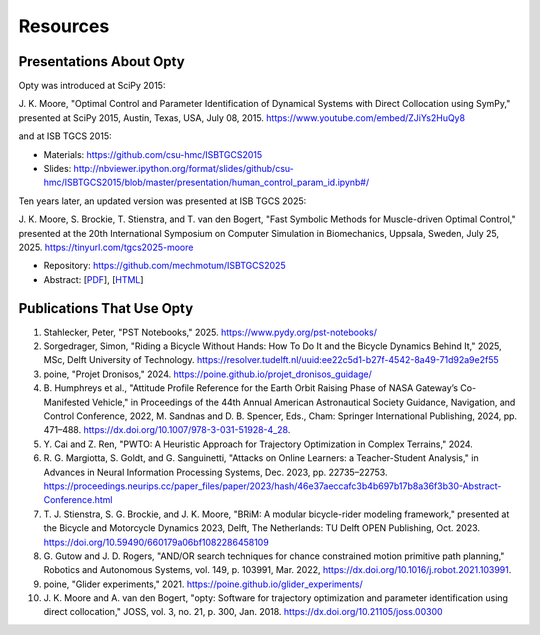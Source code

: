 =========
Resources
=========

Presentations About Opty
========================

Opty was introduced at SciPy 2015:

J. K. Moore, "Optimal Control and Parameter Identification of Dynamical Systems
with Direct Collocation using SymPy," presented at SciPy 2015, Austin, Texas,
USA, July 08, 2015. https://www.youtube.com/embed/ZJiYs2HuQy8

.. raw:: html

   <iframe width="560" height="315"
   src="https://www.youtube.com/embed/ZJiYs2HuQy8?si=qX8ludthTcx_S9Xd"
   title="YouTube video player" frameborder="0" allow="accelerometer; autoplay;
   clipboard-write; encrypted-media; gyroscope; picture-in-picture; web-share"
   referrerpolicy="strict-origin-when-cross-origin" allowfullscreen></iframe>

and at ISB TGCS 2015:

- Materials: https://github.com/csu-hmc/ISBTGCS2015
- Slides: http://nbviewer.ipython.org/format/slides/github/csu-hmc/ISBTGCS2015/blob/master/presentation/human_control_param_id.ipynb#/

Ten years later, an updated version was presented at ISB TGCS 2025:

J. K. Moore, S. Brockie, T. Stienstra, and T. van den Bogert, "Fast Symbolic
Methods for Muscle-driven Optimal Control," presented at the 20th International
Symposium on Computer Simulation in Biomechanics, Uppsala, Sweden, July 25,
2025. https://tinyurl.com/tgcs2025-moore

- Repository: https://github.com/mechmotum/ISBTGCS2025
- Abstract: [`PDF <https://mechmotum.github.io/ISBTGCS2025/main.pdf>`_], [`HTML <https://mechmotum.github.io/ISBTGCS2025/>`_]

.. raw:: html

   <iframe
   src="https://docs.google.com/presentation/d/e/2PACX-1vTTl0I50A_NFarUlnL45BEJEbtjUPXHr_rUTWUC9MqWV9qPv4iZINmg2aDrQdisBOzoVs-wylSPPkxN/pubembed?start=false&loop=false&delayms=3000"
   frameborder="0" width="960" height="569" allowfullscreen="true"
   mozallowfullscreen="true" webkitallowfullscreen="true"></iframe>

Publications That Use Opty
==========================

#. Stahlecker, Peter, "PST Notebooks," 2025.
   https://www.pydy.org/pst-notebooks/
#. Sorgedrager, Simon, "Riding a Bicycle Without Hands: How To Do It and the
   Bicycle Dynamics Behind It," 2025, MSc, Delft University of Technology.
   https://resolver.tudelft.nl/uuid:ee22c5d1-b27f-4542-8a49-71d92a9e2f55
#. poine, "Projet Dronisos," 2024.
   https://poine.github.io/projet_dronisos_guidage/
#. B. Humphreys et al., "Attitude Profile Reference for the Earth Orbit Raising
   Phase of NASA Gateway’s Co-Manifested Vehicle," in Proceedings of the 44th
   Annual American Astronautical Society Guidance, Navigation, and Control
   Conference, 2022, M. Sandnas and D. B. Spencer, Eds., Cham: Springer
   International Publishing, 2024, pp. 471–488.
   https://dx.doi.org/10.1007/978-3-031-51928-4_28.
#. Y. Cai and Z. Ren, "PWTO: A Heuristic Approach for Trajectory Optimization
   in Complex Terrains," 2024.
#. R. G. Margiotta, S. Goldt, and G. Sanguinetti, "Attacks on Online Learners:
   a Teacher-Student Analysis," in Advances in Neural Information Processing
   Systems, Dec. 2023, pp. 22735–22753.
   https://proceedings.neurips.cc/paper_files/paper/2023/hash/46e37aeccafc3b4b697b17b8a36f3b30-Abstract-Conference.html
#. T. J. Stienstra, S. G. Brockie, and J. K. Moore, "BRiM: A modular
   bicycle-rider modeling framework," presented at the Bicycle and Motorcycle
   Dynamics 2023, Delft, The Netherlands: TU Delft OPEN Publishing, Oct. 2023.
   https://doi.org/10.59490/660179a06bf1082286458109
#. G. Gutow and J. D. Rogers, "AND/OR search techniques for chance constrained
   motion primitive path planning," Robotics and Autonomous Systems, vol. 149,
   p. 103991, Mar. 2022, https://dx.doi.org/10.1016/j.robot.2021.103991.
#. poine, "Glider experiments," 2021.
   https://poine.github.io/glider_experiments/
#. J. K. Moore and A. van den Bogert, "opty: Software for trajectory
   optimization and parameter identification using direct collocation," JOSS,
   vol. 3, no. 21, p. 300, Jan. 2018. https://dx.doi.org/10.21105/joss.00300
